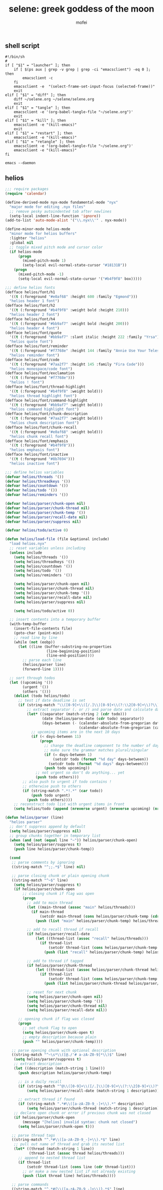 #+title: selene: greek goddess of the moon
#+author: mofei
** shell script
#+begin_src shell :tangle ~/selene.sh :tangle-mode (identity #o755)
#!/bin/sh
#
if [ "$1" = "launcher" ]; then
    if [ $(ps aux | grep -v grep | grep -ci "emacsclient") -eq 0 ]; then
        emacsclient -c
    fi
    emacsclient -e  "(select-frame-set-input-focus (selected-frame))"
    exit
elif [ "$1" = "diff" ]; then
    diff ~/selene.org ~/selene/selene.org
    exit
elif [ "$1" = "tangle" ]; then
    emacsclient -e '(org-babel-tangle-file "~/selene.org")'
    exit
elif [ "$1" = "kill" ]; then
    emacsclient -e "(kill-emacs)"
    exit
elif [ "$1" = "restart" ]; then
    emacsclient -e "(kill-emacs)"
elif [ "$1" = "retangle" ]; then
    emacsclient -e '(org-babel-tangle-file "~/selene.org")'
    emacsclient -e "(kill-emacs)"
fi

emacs --daemon
#+end_src

** helios
#+begin_src emacs-lisp :tangle ~/helios.el
;;; require packages
(require 'calendar)

(define-derived-mode nyx-mode fundamental-mode "nyx"
  "major mode for editing .nyx files"
  ;; remove pesky autoindented tab after newlines
  (setq-local indent-line-function 'ignore))
(add-to-list 'auto-mode-alist '("\\.nyx\\'" . nyx-mode))

(define-minor-mode helios-mode
  "minor mode for helios buffers"
  :lighter "helios"
  :global nil
  ;; toggle mixed pitch mode and cursor color
  (if helios-mode
      (progn
        (mixed-pitch-mode 1)
        (setq-local evil-normal-state-cursor "#18131B"))
    (progn
      (mixed-pitch-mode -1)
      (setq-local evil-normal-state-cursor '("#b4f9f8" box)))))

;;; define helios fonts
(defface helios/font/h1
  '((t (:foreground "#e0af68" :height 600 :family "Egmond")))
  "helios header 1 font")
(defface helios/font/h2
  '((t (:foreground "#b4f9f8" :weight bold :height 210)))
  "helios header 2 font")
(defface helios/font/h4
  '((t (:foreground "#bb9af7" :weight bold :height 200)))
  "helios header 4 font")
(defface helios/font/quote
  '((t (:foreground "#bb9af7" :slant italic :height 222 :family "Yrsa")))
  "helios quote font")
(defface helios/font/reminder
  '((t (:foreground "#f7768e" :height 144 :family "Annie Use Your Telescope")))
  "helios reminder font")
(defface helios/font/code
  '((t (:foreground "#7aa2f7" :height 145 :family "Fira Code")))
  "helios monospace/code font")
(defface helios/font/exclamation
  '((t (:foreground "#f7768e")))
  "helios ! font")
(defface helios/font/thread-highlight
  '((t (:foreground "#b4f9f8" :weight bold)))
  "helios thread highlight font")
(defface helios/font/command-highlight
  '((t (:foreground "#bb9af7" :weight bold)))
  "helios command highlight font")
(defface helios/font/chunk-description
  '((t (:foreground "#7aa2f7" :weight bold)))
  "helios chunk description font")
(defface helios/font/chunk-recall
  '((t (:foreground "#e0af68" :weight bold)))
  "helios chunk recall font")
(defface helios/font/emphasis
  '((t (:foreground "#b4f9f8")))
  "helios emphasis font")
(defface helios/font/inactive
  '((t (:foreground "#8b7694")))
  "helios inactive font")

;;; define helios variables
(defvar helios/threads '())
(defvar helios/threadkeys '())
(defvar helios/countdown '())
(defvar helios/todo '())
(defvar helios/reminders '())

(defvar helios/parser/chunk-open nil)
(defvar helios/parser/chunk-thread nil)
(defvar helios/parser/chunk-temp '())
(defvar helios/parser/recall-date nil)
(defvar helios/parser/suppress nil)

(defvar helios/todo/active 0)

(defun helios/load-file (file &optional include)
  "load helios.nyx"
  ;; reset variables unless including
  (unless include
    (setq helios/threads '())
    (setq helios/threadkeys '())
    (setq helios/countdown '())
    (setq helios/todo '())
    (setq helios/reminders '())

    (setq helios/parser/chunk-open nil)
    (setq helios/parser/chunk-thread nil)
    (setq helios/parser/chunk-temp '())
    (setq helios/parser/recall-date nil)
    (setq helios/parser/suppress nil)

    (setq helios/todo/active 0))

  ;; insert contents into a temporary buffer
  (with-temp-buffer
    (insert-file-contents file)
    (goto-char (point-min))
    ;; read line by line
    (while (not (eobp))
      (let ((line (buffer-substring-no-properties
                   (line-beginning-position)
                   (line-end-position))))
        ;; parse each line
        (helios/parser line)
        (forward-line 1))))

  ;; sort through todos
  (let ((upcoming '())
        (urgent '())
        (others '()))
    (dolist (todo helios/todo)
      ;; test if date deadline is set
      (if (string-match "\\([0-9]+\\([/.]\\)[0-9]+\\(?:\\2[0-9]+\\)?\\)" (cdr todo))
          ;; extract separator (. or /) and parse date and calculate days until then
          (let* ((separator (match-string 2 (cdr todo)))
                 (date (helios/parse-date (cdr todo) separator))
                 (days-between (- (calendar-absolute-from-gregorian date)
                                  (calendar-absolute-from-gregorian (calendar-current-date)))))
            ;; upcoming items are in the next 10 days
            (if (< days-between 11)
                (progn
                  ;; change the deadline component to the number of days remaining
                  ;; make sure the grammar matches plural/singular
                  (if (= days-between 1)
                      (setcdr todo (format "%d day" days-between))
                    (setcdr todo (format "%d days" days-between)))
                  (push todo upcoming))
              ;; not urgent so don't do anything... yet
              (push todo others)))
        ;; also push to urgent if todo contains !
        ;; otherwise push to others
        (if (string-match ".*!.*" (car todo))
            (push todo urgent)
          (push todo others))))
    ;; reconstruct todo list with urgent items in front
    (setq helios/todo (append (nreverse urgent) (nreverse upcoming) (nreverse others)))))

(defun helios/parser (line)
  "helios parser"
  ;; don't suppress append by default
  (setq helios/parser/suppress nil)
  ;; group chunks together in temporary list
  (when (and (not (equal line "~")) helios/parser/chunk-open)
    (setq helios/parser/suppress t)
    (push line helios/parser/chunk-temp))

  (cond
   ;; parse comments by ignoring
   ((string-match "^;;.*$" line) nil)

   ;; parse closing chunk or plain opening chunk
   ((string-match "^~$" line)
    (setq helios/parser/suppress t)
    (if helios/parser/chunk-open
        ;; closing chunk if flag was open
        (progn
          ;; add to main thread
          (let ((main-thread (assoc "main" helios/threads)))
            (if main-thread
                (setcdr main-thread (cons helios/parser/chunk-temp (cdr main-thread)))
              (push (list "main" helios/parser/chunk-temp) helios/threads)))

          ;; add to recall thread if recall
          (if helios/parser/recall-date
              (let ((thread-list (assoc "recall" helios/threads)))
                (if thread-list
                    (setcdr thread-list (cons helios/parser/chunk-temp (cdr thread-list)))
                  (push (list "recall" helios/parser/chunk-temp) helios/threads))))

          ;; add to thread if tagged
          (if helios/parser/chunk-thread
              (let ((thread-list (assoc helios/parser/chunk-thread helios/threads)))
                (if thread-list
                    (setcdr thread-list (cons helios/parser/chunk-temp (cdr thread-list)))
                  (push (list helios/parser/chunk-thread helios/parser/chunk-temp) helios/threads))))

          ;; reset for next chunk
          (setq helios/parser/chunk-open nil)
          (setq helios/parser/chunk-temp '())
          (setq helios/parser/chunk-thread nil)
          (setq helios/parser/recall-date nil))

      ;; opening chunk if flag was closed
      (progn
        ;; set chunk flag to open
        (setq helios/parser/chunk-open t)
        ;; empty description because plain
        (push "" helios/parser/chunk-temp))))

   ;; parse opening chunk with optional description
   ((string-match "^~\s*\\([@./'# a-zA-Z0-9]*\\)$" line)
    (setq helios/parser/suppress t)
    ;; extract description
    (let ((description (match-string 1 line)))
      (push description helios/parser/chunk-temp)

      ;; is a daily recall
      (if (string-match "^@\\([0-9]+\\([/.]\\)[0-9]+\\(?:\\2[0-9]+\\)?\\).*" description)
          (setq helios/parser/recall-date (match-string 1 description)))

      ;; extract thread if found
      (if (string-match ".*#\\([a-zA-Z0-9_-]+\\).*" description)
          (setq helios/parser/chunk-thread (match-string 1 description))))
    ;; declare open chunk or error if previous chunk was not closed
    (if helios/parser/chunk-open
        (message "[helios] invalid syntax: chunk not closed")
      (setq helios/parser/chunk-open t)))

   ;; parse thread tags
   ((string-match "^.*#\\([a-zA-Z0-9_-]+\\).*$" line)
    ;; pull out name of thread and grab its nested list
    (let* ((thread (match-string 1 line))
           (thread-list (assoc thread helios/threads)))
      ;; append to nested thread list
      (if thread-list
          (setcdr thread-list (cons line (cdr thread-list)))
        ;; or make a new nested list if not already existing
        (push (list thread line) helios/threads))))

   ;; parse commands
   ((string-match "^.*#{\\([a-zA-Z0-9_-]+\\)}.*$" line)
    ;; pull out name of command
    (let* ((command (match-string 1 line))
           ;; grab symbol of command function
           (command-function (intern (concat "helios/command/" command)))
           ;; remove command tag from line, considering remaining as arguments
           (args (replace-regexp-in-string "#{.*}" "" line)))
      ;; check if command function is bound and call with arguments or log warning
      (if (fboundp command-function)
          (funcall command-function args)
        (message "[helios] command not found: %s" command)))))

  ;; append all nonempty lines to main thread, if not suppressed
  (unless (or (string= line "") helios/parser/suppress)
    (let ((main-thread (assoc "main" helios/threads)))
      (if main-thread
          (setcdr main-thread (cons line (cdr main-thread)))
        ;; create main thread if not already existing
        (push (list "main" line) helios/threads)))))

(defun helios/command/countdown (args)
  "helios countdown command"
  (cond
   ;; disable countdown if arguments are "off" or empty
   ((or (string= args "") (string= args "off"))
    (setq helios/countdown '()))

   ;; parse arguments if matching format: date first, separated by . or /, then optional description in brackets
   ((string-match "\\([0-9]+\\([/.]\\)[0-9]+\\(?:\\2[0-9]+\\)?\\)\\s-*\\(?:\\[\\(.*?\\)\\]\\)?\\s-*$" args)
    ;; pull out date, separator, description (defaulting to "")
    (let* ((date-string (match-string 1 args))
           (separator (match-string 2 args))
           (description (or (match-string 3 args) ""))
           ;; get today's date, parse date string, then calculate number of days between
           (today (calendar-current-date))
           (date (helios/parse-date date-string separator))
           (days-between (- (calendar-absolute-from-gregorian date)
                            (calendar-absolute-from-gregorian today))))
      ;; set countdown variable to cons cell of description and number of days between
      (setq helios/countdown (cons description days-between))))

   ;; invalid syntax - log warning
   (t
    (message "[helios|countdown] invalid syntax: %s" args))))

(defun helios/parse-date (date-string separator)
  "parse date string"
  ;; split date string by separator and convert to numbers
  (let* ((parts (mapcar #'string-to-number (split-string date-string (regexp-quote separator))))
         ;; pull out month and day
         (month (nth 0 parts))
         (day (nth 1 parts))
         ;; pull out year, defaulting to current year if not provided
         (year (or (nth 2 parts) (nth 2 (calendar-current-date))))
         ;; reconstruct into date list
         (date (list month day year))
         ;; get today's date
         (today (calendar-current-date)))
    ;; turn YY year format into YYYY by just adding 2000 and update date list
    (when (< year 100)
      (setq year (+ 2000 year))
      (setq date (list month day year)))
    ;; check if year was provided
    (when (< (length parts) 3)
      ;; offset year to next year if date has already passed
      (if (< (calendar-absolute-from-gregorian date)
             (calendar-absolute-from-gregorian today))
          (setf (nth 2 date) (1+ year))))
    date))

(defun helios/command/todo (args)
  "helios todo command"
  ;; switch conditional cases cascade down
  (cond
   ;; [x] indicates marking todo as completed
   ((string-match "\\(.*?\\)\\s-*\\[x\\]\\s-*$" args)
    ;; pull out task and set found flag to false
    (let ((task (match-string 1 args))
          (found nil))
      ;; loop over all todos
      (dolist (item helios/todo)
        ;; set found flag to true and mark todo as completed when found
        ;; decrement to keep count of active uncompleted todos
        (when (string= task (car item))
          (setq found t)
          (setcdr item "x")
          (setq helios/todo/active (- helios/todo/active 1))))
      ;; log warning if todo was never found
      (unless found
        (message "[helios|todo] task not found: %s" task))))

   ;; parse arguments if matching syntax: task first, then optional date in brackets separated by . or /
   ((string-match "\\(.*?\\)\\s-*\\(?:\\[\\([0-9]+\\([/.]\\)[0-9]+\\(?:\\3[0-9]+\\)?\\)\\]\\)?\\s-*$" args)
    ;; pull out task, date, and separator
    (let* ((task (match-string 1 args))
           (date-string (or (match-string 2 args) ""))
           (separator (match-string 3 args)))
      ;; push cons cell of task and date string to todos
      (push (cons task date-string) helios/todo)
      ;; keep track of active todos
      (setq helios/todo/active (+ helios/todo/active 1))))

   ;; catchall indicates no valid syntax was matched
   ;; invalid syntax - log warning
   (t
    (message "[helios|todo] invalid syntax: %s" args))))

(defun helios/command/reminder (args)
  "helios reminder command"
  (if (string-match " \\([0-9]+\\([/.]\\)[0-9]+\\(?:\\2[0-9]+\\)?\\).*" args)
      ;; pull out date, separator, reminder, and then parse date string into list
      (let* ((date-string (match-string 1 args))
             (separator (match-string 2 args))
             (reminder (string-trim (replace-regexp-in-string date-string "" args)))
             (date (helios/parse-date date-string separator)))
        ;; push as cons cell into reminders list
        (push (cons date reminder) helios/reminders))
    (message "[helios|reminder] invalid syntax: %s" args)))

(defun helios/command/include (args)
  "helios include command"
  ;; push include line before including file instead of after
  (let ((main-thread (assoc "main" helios/threads)))
    (if main-thread
        (setcdr main-thread (cons (format "#{include}%s" args) (cdr main-thread)))
      (push (list "main" (format "#{include}%s" args)) helios/threads)))

  ;; load file if it exists
  (if (file-exists-p (string-trim args))
      (helios/load-file (string-trim args) t)
    (message "[helios|include] file not found: %s" args))

  ;; suppress because line was already pushed
  (setq helios/parser/suppress t))

(defun helios/load-dashboard ()
  "load helios dashboard"
  ;; set left margin to 2/5 of window width
  (setq margin-left (* (/ (window-total-width) 5) 2))
  ;; responsive - if window width is less than 100, set margin to 1/3 of width
  (when (< (window-total-width) 100)
    (setq margin-left (/ (window-total-width) 3)))

  ;; define quote bank
  (setq quotes '(
                 "prime time grind time"
                 "cook or get cooked"
                 "pressure makes diamonds"
                 "I N V E R T"
                 "lock the fuck in"
                 "garbage in, garbage out"
                 "day by day but make each count"
                 "the only certainty in life is uncertainty"
                 "the time will pass anyways..."
                 "is this all a dream?"))
  ;; pick a random quote
  (setq quote (nth (random (length quotes)) quotes))

  ;; get or create helios buffer
  (with-current-buffer (helios/buffer)
    ;; inhibit read only in buffer
    (let ((inhibit-read-only t))
      ;; erase buffer and insert headline and random quote
      (erase-buffer)
      (insert "H E L I O S\n")
      (insert (format "\"%s\"\n" quote))

      ;; insert reminders if they fall on today
      (dolist (reminder helios/reminders)
        (when (equal (car reminder) (calendar-current-date))
          (insert (propertize (cdr reminder) 'font-lock-face 'helios/font/reminder))
          (insert "\n")))

      ;; check that countdown is enabled
      (when helios/countdown
        (if (>= (cdr helios/countdown) 0)
            ;; insert formatted countdown depending on if description is provided
            (if (string-empty-p (car helios/countdown))
                (insert (format "<%d days remaining>\n" (cdr helios/countdown)))
              (insert (format "<%s: %d days remaining>\n" (car helios/countdown) (cdr helios/countdown))))))

      ;; insert heading if there are threads
      (if (> (length helios/threads) 0)
          (insert "threads\n"))
      (let ((count 0))
        (catch 'break
          ;; loop over threadkeys list
          (mapcar (lambda (pair)
                    ;; break to only show first 4 threads
                    (when (> count 3)
                      (throw 'break nil))
                    ;; insert word formatted to emphasize keybind
                    ;; split where first occurance of letter is and piece together
                    (let* ((word (car pair))
                           (letter (cdr pair))
                           (match (string-match (regexp-quote letter) word 0)))
                      (insert (substring word 0 (match-beginning 0)))
                      (insert (propertize letter 'font-lock-face 'helios/font/emphasis))
                      (insert (substring word (match-end 0)))
                      (insert "\n")
                      (setq count (+ count 1))))
                  helios/threadkeys))

      ;; insert heading if there are active todos
      (if (> helios/todo/active 0)
          (insert "todo\n"))
      ;; loop over todos
      (let ((count 0))
        (catch 'break
          (dolist (todo helios/todo)
            ;; break to only show first 4 todos
            (when (> count 3)
              (throw 'break nil))
            ;; insert todo bullet if active
            (unless (string= "x" (cdr todo))
              (setq count (+ count 1))
              ;; format depending on whether deadline is provided
              (if (string-empty-p (cdr todo))
                  (insert (format "• %s\n" (car todo)))
                (insert (format "• %s [%s]\n" (car todo) (cdr todo)))))))))))

  ;; switch to helios buffer and refresh buffer
  (switch-to-buffer (helios/buffer))
  (helios/buffer-hook)

  ;; set fonts
  (setq font-lock-defaults nil)
  (setq helios-dashboard-font-lock
        '(("H E L I O S"
           (0 'helios/font/h1 t))
          ("^\".+\"$"
           (0 'helios/font/quote t))
          ("^<.+>$"
           (0 'helios/font/code t))
          ("^\\<\\(threads\\|todo\\)\\>$"
           (0 'helios/font/h2 t))
          ("^.*!.*$"
           (0 'helios/font/exclamation t))
          ("\\[.*\\]"
           (0 'helios/font/emphasis t))
          ("\\[.* day.*\\]"
           (0 'helios/font/exclamation t))))
  (setq font-lock-defaults '(helios-dashboard-font-lock))
  (setq-local line-spacing 18)
  (font-lock-mode 1)

  (helios/neutralize-mouse)

  ;; bind threads expansion buffer
  (evil-local-set-key 'normal (kbd "1")
                      `(lambda ()
                         (interactive)
                         (funcall 'helios/spawn-buffer "threads" #'helios/threads-content)))
  ;; bind todo expansion buffer
  (evil-local-set-key 'normal (kbd "2")
                      `(lambda ()
                         (interactive)
                         (funcall 'helios/spawn-buffer "todo" #'helios/todo-content)))
  ;; bind recall expansion buffer to both @ and 3
  (evil-local-set-key 'normal (kbd "3")
                      `(lambda ()
                         (interactive)
                         (funcall 'helios/spawn-buffer "recall" #'helios/recall-content)))
  (evil-local-set-key 'normal (kbd "@")
                      `(lambda ()
                         (interactive)
                         (funcall 'helios/spawn-buffer "recall" #'helios/recall-content)))

  ;; set margins, enable line wrapping, set read only and go to origin point
  (set-window-margins (selected-window) margin-left 8)
  (visual-line-mode t)
  (read-only-mode 1)
  (goto-char (point-min))

  ;; hook into buffer list update
  (add-hook 'buffer-list-update-hook #'helios/buffer-hook))

(defun helios/buffer ()
  "get or create helios buffer"
  (get-buffer-create "*helios*"))

(defun helios/buffer-hook ()
  "helios buffer hook"
  ;; check when current buffer is helios dashboard and use header/mode lines as top/bottom padding
  (when (string-equal (buffer-name) "*helios*")
    ;; empty header line, set background color to match background and jack up height
    (setq-local header-line-format '(" "))
    (custom-set-faces
     '(header-line ((t (:background "#18131B" :foreground "#18131B"))))
     '(header-line-inactive ((t (:background "#18131B" :foreground "#18131B")))))
    (face-remap-add-relative 'header-line '((:height 1300)))
    ;; empty mode line, set background color to match background and jack up height
    (setq-local mode-line-format '(" "))
    (custom-set-faces
     '(mode-line ((t (:background "#18131B" :foreground "#18131B"))))
     '(mode-line-inactive ((t (:background "#18131B" :foreground "#18131B")))))
    (face-remap-add-relative 'mode-line '((:height 1300))))

  ;; reset mode/header lines if current buffer isn't helios dashboard
  (unless (string-equal (buffer-name) "*helios*")
    (custom-set-faces
     '(mode-line ((t (:inherit mode-line))))
     '(mode-line-inactive ((t (:inherit mode-line-inactive))))
     '(header-line ((t nil)))))

  ;; enable helios minor mode in all helios buffers
  (if (string-match "^\*helios" (buffer-name))
      (helios-mode 1)
    (helios-mode -1)))

(defun helios/neutralize-mouse ()
  "neutralize mouse"
  (define-key evil-motion-state-local-map [down-mouse-1] #'ignore)
  (define-key evil-motion-state-local-map [mouse-1] #'ignore)
  (define-key evil-motion-state-local-map [drag-mouse-1] #'ignore)
  (define-key evil-motion-state-local-map [double-mouse-1] #'ignore)
  (define-key evil-motion-state-local-map [triple-mouse-1] #'ignore)
  (define-key evil-motion-state-local-map [mouse-2] #'ignore)
  (define-key evil-motion-state-local-map [mouse-3] #'ignore)
  (define-key evil-motion-state-local-map [wheel-up] #'ignore)
  (define-key evil-motion-state-local-map [wheel-down] #'ignore))

(defun helios/generate-thread-keys ()
  "find unique keys for threads"
  ;; use a hash table for efficiency
  (let ((used-letters (make-hash-table))
        result)
    ;; loop in reverse to maintain stability because threads are from most recent first
    (dolist (thread (reverse helios/threads))
      ;; loop over chracters to find when they are a letter and not already used
      ;; or if no options are available, pick the first available letter in alphabet
      (let* ((name (car thread))
             (unique-letter (or (cl-loop for char across name
                                         when (and (cl-position char "abcdefghijklmnopqrstuvwxyz")
                                                   (not (gethash (downcase char) used-letters)))
                                         return (downcase char))
                                (cl-loop for char across "abcdefghijklmnopqrstuvwxyz"
                                         unless (gethash char used-letters)
                                         return char))))
        ;; update hash table and results list
        (when unique-letter
          (puthash unique-letter t used-letters)
          ;; convert from char to string
          (push (cons name (string unique-letter)) result))))
    (setq helios/threadkeys result)))

(defun helios/generate-thread-binds ()
  "generate keybinds for helios threads"
  ;; loop over threadkeys
  (dolist (pair helios/threadkeys)
    ;; get name and unique letter of thread
    ;; and then get the thread itself
    (let* ((name (car pair))
           (letter (cdr pair))
           (thread (assoc name helios/threads)))
      ;; bind the letter key to a lambda function that spawns the thread buffer
      (evil-local-set-key 'normal (kbd letter)
                          `(lambda ()
                             (interactive)
                             (helios/spawn-buffer (car ',thread) #'helios/thread-content ',thread))))))

(defun helios/spawn-buffer (buffer-name content-function &optional args)
  "spawn a helios buffer with variable contents"
  (with-current-buffer (get-buffer-create (format "*helios/%s*" buffer-name))
    ;; inhibit read only
    (let ((inhibit-read-only t))
      (erase-buffer)
      (insert "\n")

      ;; call the function passed in to generate contents
      ;; pass along an optional argument if available
      (if args
          (funcall content-function args)
        (funcall content-function))

      ;; switch to buffer, set read only and go to origin point
      (switch-to-buffer (current-buffer))
      (read-only-mode t)
      (goto-char (point-min))

      ;; set fonts
      (setq font-lock-defaults nil)
      (setq helios-thread-font-lock
            '((".*!.*" ; important lines!
               (0 'helios/font/exclamation nil))
              ("#[[:alnum:]]+" ; thread tags
               (0 'helios/font/thread-highlight t))
              ("#{[[:alnum:]]+}" ; command tags
               (0 'helios/font/command-highlight t))
              ("\".*\"" ; quotes (remove formatting)
               (0 'default t))
              ("^;;.*$" ; comments
               (0 'helios/font/inactive t))
              ("@.+" ; daily recall chunk descriptions
               (0 'helios/font/chunk-recall t))
              ("^\\([0-9]+\\([/.]\\)[0-9]+\\(?:\\2[0-9]+\\)?\\).*" ; daily recall dates
               (0 'helios/font/chunk-recall t))
              ("\\[.*\\]" ; normal todo items
               (0 'helios/font/emphasis t))
              ("\\[.* day.*\\]" ; urgent todo items
               (0 'helios/font/exclamation t))))
      (setq font-lock-defaults '(helios-thread-font-lock))
      (font-lock-mode 1)

      ;; enable line wrapping, mixed pitch mode
      (visual-line-mode t)
      (mixed-pitch-mode 1)
      ;; set line spacing and window margins
      (setq-local line-spacing 8)
      (set-window-margins (selected-window) 4 4)
      ;; press q to return to dashboard
      (evil-local-set-key 'normal (kbd "q") 'helios))))

(defun helios/thread-content (thread)
  "render content for individual helios thread buffers"
  ;; get name, contents, and make buffer name
  (dolist (element (cdr thread))
    ;; insert single lines double spaced
    (when (stringp element)
      (insert element)
      (insert "\n\n"))
    ;; loop over chunks
    (when (listp element)
      ;; first element is the optional description
      (when (not (string-empty-p (car (last element))))
        ;; insert chunk description with font
        (insert (propertize (car (last element)) 'font-lock-face 'helios/font/chunk-description))
        (insert "\n"))
      ;; loop over chunk contents and insert, single spaced
      (dolist (line (reverse (butlast element)))
        (insert line)
        (insert "\n"))
      ;; pad newline at end
      (insert "\n"))))

(defun helios/threads-content ()
  "helios expansion buffer to display all threads"
  (insert (propertize "threads\n" 'font-lock-face 'helios/font/h2))
  ;; loop over threads and insert with keybind letter highlighted
  (mapcar (lambda (pair)
            (let* ((word (car pair))
                   (letter (cdr pair))
                   (match (string-match (regexp-quote letter) word 0)))
              (insert (substring word 0 (match-beginning 0)))
              (insert (propertize letter 'font-lock-face 'helios/font/emphasis))
              (insert (substring word (match-end 0)))
              (insert "\n")))
          helios/threadkeys)
  ;; switch to buffer and bind the keys
  (switch-to-buffer (current-buffer))
  (helios/generate-thread-binds))

(defun helios/todo-content ()
  "helios expansion buffer to display all todos"
  (insert (propertize "todo\n" 'font-lock-face 'helios/font/h2))
  (let ((completed '()))
    ;; loop over todos and save them for later if they are completed or insert into buffer if not
    (dolist (todo helios/todo)
      (if (string= "x" (cdr todo))
          (push (car todo) completed)
        (if (string-empty-p (cdr todo))
            (insert (format "• %s\n" (car todo)))
          (insert (format "• %s [%s]\n" (car todo) (cdr todo))))))

    ;; render completed heading if there are completed todos
    (if (> (length completed) 0)
        (insert (propertize "\ncompleted\n" 'font-lock-face 'helios/font/h4)))
    ;; loop and insert the completed todos in, greyed out
    (dolist (todo completed)
      (insert (propertize (format "• %s\n" todo) 'font-lock-face 'helios/font/inactive)))))

(defun helios/recall-content ()
  "helios expansion buffer to display all recalls"
  (dolist (entry (assoc "main" helios/threads))
    ;; render only dates of recalls
    (if (listp entry)
        (when (string-match "^@\\([0-9]+\\([/.]\\)[0-9]+\\(?:\\2[0-9]+\\)?\\).*" (car (last entry)))
          (insert (match-string 1 (car (last entry))))
          (insert "\n"))))
  ;; switch to buffer and bind enter key for selections
  (switch-to-buffer (current-buffer))
  (evil-local-set-key 'normal (kbd "RET") #'helios/spawn-recall-thread))

(defun helios/spawn-recall-thread ()
  "spawn thread buffer for individual recall days"
  (interactive)
  ;; get the line the cursor is on and strip newline
  (let ((line (thing-at-point 'line t)))
    (setq line (replace-regexp-in-string "\n" "" line))
    ;; make sure the line isn't blank
    (unless (string-empty-p line)
      (dolist (entry (assoc "main" helios/threads))
        ;; spawn recall thread buffer if it is the right date
        (when (listp entry)
          (if (string-match (concat ".*@" line ".*") (car (last entry)))
              (helios/spawn-buffer line #'helios/recall-thread-content entry)))))))

(defun helios/recall-thread-content (current)
  "render content for individual recall day thread buffers"
  ;; set a flag to know when the day has ended
  (let ((day-start-flag nil))
    (dolist (entry (assoc "main" helios/threads))
      ;; render everything from that day
      (when day-start-flag
        ;; entry is a chunk
        (when (listp entry)
          ;; a new recall marks another day beginning
          (when (string-match-p "@" (car (last entry)))
            (setq day-start-flag nil))
          ;; check again that the day has not ended
          (when day-start-flag
            ;; inside the listp so this must be a chunk
            ;; render chunk description if applicable
            (when (not (string-empty-p (car (last entry))))
              (insert (propertize (car (last entry)) 'font-lock-face 'helios/font/chunk-description))
              (insert "\n"))
            ;; insert the chunk contents
            (dolist (item (reverse (butlast entry)))
              (insert item)
              (insert "\n"))
            ;; padding
            (insert "\n")))

        ;; entry is a string
        (when (stringp entry)
          ;; simply insert double spaced
          (insert entry)
          (insert "\n\n")))

      ;; set flag when specified date is found
      (when (listp entry)
        (if (equal entry current)
            (setq day-start-flag t)))))

  ;; render date
  (insert line)
  (insert "\n")
  ;; and then the rest of the day's recall
  (dolist (line (reverse (butlast entry)))
    (insert line)
    (insert "\n")))

(defun helios ()
  "initialize helios"
  (interactive)
  (helios/load-file "helios.nyx")
  (helios/generate-thread-keys)
  (helios/load-dashboard)
  (helios/generate-thread-binds))

;;; provide helios
(provide 'helios)
#+end_src

** init.el
#+begin_src emacs-lisp :tangle ~/.config/doom/init.el :mkdirp yes
;; -*- lexical-binding: t; -*-
(doom! :input

       :completion company ivy vertico

       :ui doom doom-dashboard (emoji +unicode) hl-todo modeline ophints
           (popup +defaults) (vc-gutter +pretty) vi-tilde-fringe workspaces zen

       :editor (evil +everywhere) file-templates fold snippets word-wrap

       :emacs dired electric undo vc

       :term eshell shell term vterm

       :checkers syntax

       :tools biblio debugger docker ein (eval +overlay) lookup lsp
              magit make pdf rgb tmux tree-sitter upload

       :os (:if IS-MAC macos) tty

       :lang (cc +lsp) common-lisp data emacs-lisp json javascript julia latex
             markdown ocaml org python (ruby +rails) (rust +lsp) sh web yaml

       :email

       :app calendar

       :config (default +bindings +smartparens))
#+end_src

** packages.el
#+begin_src emacs-lisp :tangle ~/.config/doom/packages.el
;; -*- no-byte-compile: t; -*-
(package! rainbow-mode)
(package! mixed-pitch)
(package! devdocs)
(package! olivetti)
#+end_src

** config.el
*** general settings
#+begin_src emacs-lisp :tangle ~/.config/doom/config.el
;; -*- lexical-binding: t; -*-
(setq doom-theme 'nyx
      doom-font (font-spec :family "Fira Code" :size 13 :height 1.0)
      doom-variable-pitch-font (font-spec :family "Palatino" :height 1.4)

      fancy-splash-image "~/selene.png"
      confirm-kill-emacs nil
      display-line-numbers-type 'relative

      comfy-modes '(org-mode devdocs-mode))

(setq-default indent-tabs-mode nil
              tab-width 4
              tab-stop-list ()
              indent-line-function 'insert-tab

              python-indent-guess-indent-offset nil
              python-indent-offset 4)

(push '(fullscreen . maximized) default-frame-alist)

(load-file "~/helios.el")
(require 'helios)
#+end_src

mac specific settings
#+begin_src emacs-lisp :tangle ~/.config/doom/config.el
(when (equal system-type 'darwin)
  ;; make command [⌘] => meta & option [⌥] => super
  (setq mac-command-modifier 'meta)
  (setq mac-option-modifier 'super))
#+end_src

fix focus when starting emacsclient
https://korewanetadesu.com/emacs-on-os-x.html
#+begin_src emacs-lisp :tangle ~/.config/doom/config.el
(when (featurep 'ns)
  (defun ns-raise-emacs ()
    "Raise Emacs."
    (ns-do-applescript "tell application \"Emacs\" to activate"))

  (defun ns-raise-emacs-with-frame (frame)
    "Raise Emacs and select the provided frame."
    (with-selected-frame frame
      (when (display-graphic-p)
        (ns-raise-emacs))))

  (add-hook 'after-make-frame-functions 'ns-raise-emacs-with-frame)

  (when (display-graphic-p)
    (ns-raise-emacs)))
#+end_src

popup rules
#+begin_src emacs-lisp :tangle ~/.config/doom/config.el
(set-popup-rules!
  '(("^\\*doom:vterm" :side bottom :size 0.32)))
#+end_src

*** keymaps
misc.
#+begin_src emacs-lisp :tangle ~/.config/doom/config.el
(map! :leader
      ;; selene keyspace
      "s s" #'(lambda () (interactive) (find-file "~/selene.org"))
      "s h" #'(lambda () (interactive) (find-file "~/helios.nyx"))
      "s o" #'olivetti-mode

      "v" #'+vterm/toggle
      "d" #'devdocs-lookup

      "r c" #'(lambda () (interactive) (selene/run-clang (buffer-file-name)))
      "r p" #'(lambda () (interactive) (selene/run-python (buffer-file-name)))

      "! l" #'flycheck-list-errors
      "! n" #'flycheck-next-error
      "! p" #'flycheck-previous-error

      "@" #'helios)
#+end_src

evil
#+begin_src emacs-lisp :tangle ~/.config/doom/config.el
(define-key evil-motion-state-map (kbd "C-`") 'evil-emacs-state)
(define-key evil-emacs-state-map (kbd "C-`") 'evil-exit-emacs-state)
#+end_src

disable control-scroll zooming in accidentally
#+begin_src emacs-lisp :tangle ~/.config/doom/config.el
(define-key global-map (kbd "<C-wheel-up>") #'ignore)
(define-key global-map (kbd "<C-wheel-down>") #'ignore)
#+end_src

*** functions
change hook
#+begin_src emacs-lisp :tangle ~/.config/doom/config.el
(defun selene/on-change ()
  ;; ignore helios buffers
  (unless (string-match "^\*helios" (buffer-name))
    ;; comfy line height for comfy serif font
    (when (member major-mode comfy-modes)
      (mixed-pitch-mode 1)
      (setq-local line-spacing 6))
    (when (not (member major-mode comfy-modes))
      (mixed-pitch-mode -1)
      (setq-local line-spacing 6)))

  ;; check if .nyx file
  (when (buffer-file-name)
    (when (string= (file-name-extension (buffer-file-name)) "nyx")
      (mixed-pitch-mode 1)
      (setq-local line-spacing 6)
      (visual-line-mode t)
      (set-window-margins (selected-window) 4 4))
      (advice-add 'basic-save-buffer :after (lambda (_) (selene/on-change))))

  ;; hide cursor on splash dash
  (when (eq major-mode '+doom-dashboard-mode)
    (internal-show-cursor (selected-window) nil))
  (when (not (eq major-mode '+doom-dashboard-mode))
    (internal-show-cursor (selected-window) t)))
#+end_src

run programs in vterm
#+begin_src emacs-lisp :tangle ~/.config/doom/config.el
(defun selene/run-clang (file-name)
  (interactive)
  (vterm)
  (set-buffer "*vterm*")
  (term-send-raw-string (concat "clang++ -std=c++11 \"" file-name "\" && ./a.out\n")))

(defun selene/run-python (file-name)
  (interactive)
  (vterm)
  (set-buffer "*vterm*")
  (term-send-raw-string (concat "python3 \"" file-name "\"\n")))
#+end_src

*** hooks
on buffer list change
#+begin_src emacs-lisp :tangle ~/.config/doom/config.el
(add-hook 'buffer-list-update-hook 'selene/on-change)
#+end_src

2 space tab in lisp modes
#+begin_src emacs-lisp :tangle ~/.config/doom/config.el
(add-hook 'lisp-mode-hook (lambda () (setq-local tab-width 2)))
(add-hook 'emacs-lisp-mode-hook (lambda () (setq-local tab-width 2)))
#+end_src

fix issue of small variable-pitch text after new client frame
#+begin_src emacs-lisp :tangle ~/.config/doom/config.el
(add-hook 'server-after-make-frame-hook
  (lambda ()
    (setq-local mixed-pitch-set-height t)
    (set-face-attribute 'variable-pitch nil :height 1.4)))
#+end_src

doom dashboard
#+begin_src emacs-lisp :tangle ~/.config/doom/config.el
(remove-hook '+doom-dashboard-functions #'doom-dashboard-widget-shortmenu)
(remove-hook '+doom-dashboard-functions #'doom-dashboard-widget-loaded)
(remove-hook '+doom-dashboard-functions #'doom-dashboard-widget-footer)

(add-hook! '+doom-dashboard-functions :append
  (insert (+doom-dashboard--center +doom-dashboard--width "< w e l c o m e ,   m o f e i >") "\n\n\n\n\n\n\n\n\n\n\n\n\n\n\n\n\n\n\n\n\n\n\n\n"))
#+end_src

misc.
#+begin_src emacs-lisp :tangle ~/.config/doom/config.el
(remove-hook 'doom-first-input-hook #'evil-snipe-mode) ; evil s functionality
#+end_src

*** org
#+begin_src emacs-lisp :tangle ~/.config/doom/config.el
(setq org-directory "~/org/")
(setq org-log-done 'time)
#+end_src

make org pretty
#+begin_src emacs-lisp :tangle ~/.config/doom/config.el
(setq org-hide-emphasis-markers t)

(font-lock-add-keywords 'org-mode
  '(("^ *\\([-]\\) "
    (0 (prog1 () (compose-region (match-beginning 1) (match-end 1) "•"))))))
#+end_src

mixed-pitch for org
#+begin_src emacs-lisp :tangle ~/.config/doom/config.el
(use-package! mixed-pitch
  :hook (org-mode . mixed-pitch-mode)
  :config
    (setq mixed-pitch-set-height t)
    (set-face-attribute 'variable-pitch nil :height 1.4))
#+end_src

org-capture
#+begin_src emacs-lisp :tangle ~/.config/doom/config.el
(setq org-default-notes-file (concat org-directory "/capture.org"))
(map! :leader "x" #'org-capture)
#+end_src

** nyx colorscheme
#+begin_src emacs-lisp :tangle ~/.config/doom/themes/nyx-theme.el :mkdirp yes
(require 'doom-themes)

(defgroup nyx-theme nil
  "Options for doom-themes"
  :group 'doom-themes)

(def-doom-theme nyx
  "A dark theme inspired by the moon"

  ;; name        default   256       16
  ((bg         '("#18131A" nil       nil            ))
   (bg-alt     '("#18131A" nil       nil            ))
   (base0      '("#261e29" "#261e29" "black"        ))
   (base1      '("#2f2633" "#2f2633" "brightblack"  ))
   (base2      '("#5e4b66" "#5e4b66" "brightblack"  ))
   (base3      '("#745f7d" "#745f7d" "brightblack"  ))
   (base4      '("#8b7694" "#8b7694" "brightblack"  ))
   (base5      '("#9483a8" "#9483a8" "brightblack"  ))
   (base6      '("#ae9fc9" "#ae9fc9" "brightblack"  ))
   (base7      '("#b0bae3" "#b0bae3" "brightblack"  ))
   (base8      '("#c0caf5" "#c0caf5" "white"        ))
   (fg         '("#a9b1d6" "#a9b1d6" "white"        ))
   (fg-alt     '("#c0caf5" "#c0caf5" "brightwhite"  ))

   (grey       '("#8189af" "#8189af" "brightblack"  ))
   (red        '("#f7768e" "#f7768e" "red"          ))
   (orange     '("#ff9e64" "#ff9e64" "brightred"    ))
   (green      '("#73daca" "#73daca" "green"        ))
   (teal       '("#2ac3de" "#2ac3de" "brightgreen"  ))
   (yellow     '("#e0af68" "#e0af68" "yellow"       ))
   (blue       '("#7aa2f7" "#7aa2f7" "brightblue"   ))
   (dark-blue  '("#565f89" "#565f89" "blue"         ))
   (magenta    '("#bb9af7" "#bb9af7" "magenta"      ))
   (violet     '("#9aa5ce" "#9aa5ce" "brightmagenta"))
   (cyan       '("#b4f9f8" "#b4f9f8" "brightcyan"   ))
   (dark-cyan  '("#7dcfff" "#7dcfff" "cyan"         ))

   (highlight      cyan)
   (vertical-bar   base2)
   (selection      dark-blue)
   (builtin        magenta)
   (comments       base4)
   (doc-comments   (doom-lighten comments 0.2))
   (constants      violet)
   (functions      green)
   (keywords       blue)
   (methods        cyan)
   (operators      blue)
   (type           red)
   (strings        yellow)
   (variables      magenta)
   (numbers        magenta)
   (region         (doom-darken magenta 0.8))
   (error          red)
   (warning        yellow)
   (success        green)
   (vc-modified    orange)
   (vc-added       green)
   (vc-deleted     red)

   (modeline-fg     fg)
   (modeline-fg-alt (doom-blend violet base4 0.2))

   (modeline-bg (doom-darken bg-alt 0.2))
   (modeline-bg-l base2)
   (modeline-bg-inactive (doom-darken bg 0.1))
   (modeline-bg-inactive-l `(,(doom-darken (car bg-alt) 0.05) ,@(cdr base1))))

  ((font-lock-comment-face
    :foreground comments
    :weight 'regular)
   (font-lock-doc-face
    :inherit 'font-lock-comment-face
    :foreground doc-comments
    :weight 'regular)

   ((line-number &override) :foreground base4)
   ((line-number-current-line &override) :foreground cyan)

   (doom-modeline-bar :background highlight)
   (doom-modeline-project-dir :foreground violet :weight 'bold)
   (doom-modeline-buffer-file :weight 'regular)

   (mode-line :background modeline-bg :foreground modeline-fg)
   (mode-line-inactive :background modeline-bg-inactive :foreground modeline-fg-alt)
   (mode-line-emphasis :foreground highlight)

   (magit-blame-heading :foreground orange :background bg-alt)
   (magit-diff-removed :foreground (doom-darken red 0.2) :background (doom-blend red bg 0.1))
   (magit-diff-removed-highlight :foreground red :background (doom-blend red bg 0.2) :bold bold)

   (evil-ex-lazy-highlight :background base2)

   (css-proprietary-property :foreground orange)
   (css-property             :foreground green)
   (css-selector             :foreground blue)

   (markdown-markup-face     :foreground base5)
   (markdown-header-face     :inherit 'bold :foreground red)
   (markdown-code-face       :background base1)
   (mmm-default-submode-face :background base1)

   (org-block            :background (doom-darken bg-alt 0.2))
   (org-level-1          :foreground base8 :weight 'bold :height 1.25)
   (org-level-2          :foreground base7 :weight 'bold :height 1.1)
   (org-level-3          :foreground base6 :bold bold :height 1.0)
   (org-level-4          :foreground base5 :bold bold :height 1.0)
   (org-ellipsis         :underline nil :background bg-alt     :foreground grey)
   (org-quote            :background base1)
   (org-checkbox-statistics-done :foreground base2 :weight 'normal)
   (org-done nil)
   (org-done :foreground green :weight 'normal)
   (org-headline-done :foreground base3 :weight 'normal :strike-through t)
   (org-date :foreground orange)
   (org-code :foreground dark-blue)
   (org-special-keyword :foreground base8 :underline t)
   (org-document-title :foreground base8 :weight 'bold :height 1.5)
   (org-document-info-keyword :foreground base4 :height 0.75)
   (org-block-begin-line :foreground base4 :height 0.8)
   (org-meta-line :foreground base4 :height 0.65)
   (org-list-dt :foreground magenta)

   (org-todo-keyword-faces
    '(("TODO" :foreground base6 :weight normal :underline t)
      ("WAITING" :foreground magenta :weight normal :underline t)
      ("INPROGRESS" :foreground blue :weight normal :underline t)
      ("DONE" :foreground green :weight normal :underline t)
      ("CANCELLED" :foreground red :weight normal :underline t)))

   (org-priority-faces '((65 :foreground orange)
                         (66 :foreground yellow)
                         (67 :foreground cyan)))

   (helm-candidate-number :background blue :foreground bg)

   (web-mode-current-element-highlight-face :background dark-blue :foreground bg)

   (wgrep-face :background base1)

   (ediff-current-diff-A        :foreground red   :background (doom-lighten red 0.8))
   (ediff-current-diff-B        :foreground green :background (doom-lighten green 0.8))
   (ediff-current-diff-C        :foreground blue  :background (doom-lighten blue 0.8))
   (ediff-current-diff-Ancestor :foreground teal  :background (doom-lighten teal 0.8))

   (tooltip :background base1 :foreground fg)

   (ivy-posframe :background base0)

   (lsp-ui-doc-background      :background base0)
   (lsp-face-highlight-read    :background (doom-blend red bg 0.3))
   (lsp-face-highlight-textual :inherit 'lsp-face-highlight-read)
   (lsp-face-highlight-write   :inherit 'lsp-face-highlight-read)
 ))
#+end_src
